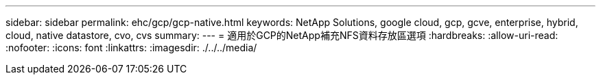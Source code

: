 ---
sidebar: sidebar 
permalink: ehc/gcp/gcp-native.html 
keywords: NetApp Solutions, google cloud, gcp, gcve, enterprise, hybrid, cloud, native datastore, cvo, cvs 
summary:  
---
= 適用於GCP的NetApp補充NFS資料存放區選項
:hardbreaks:
:allow-uri-read: 
:nofooter: 
:icons: font
:linkattrs: 
:imagesdir: ./../../media/



